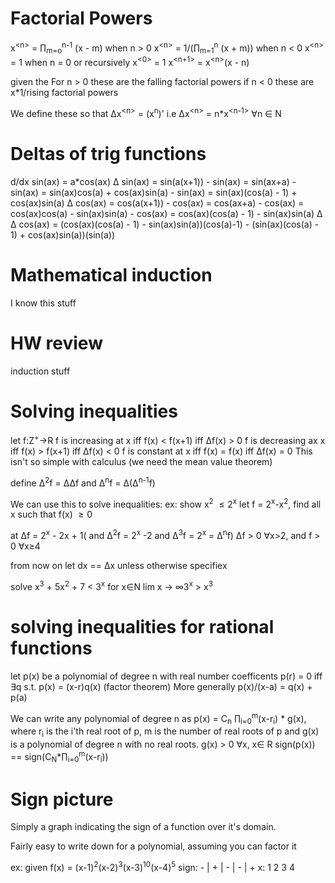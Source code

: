 * Factorial Powers
 x^{<n>} = \prod_{m=o}^{n-1} (x - m) when n > 0
 x^{<n>} = 1/(\prod_{m=1}^{n} (x + m)) when n < 0
 x^{<n>} = 1 when n = 0
 or recursively
 x^{<0>} = 1
 x^{<n+1>} = x^{<n>}(x - n)


 given the
 For n > 0 these are the falling factorial powers
 if n < 0 these are x*1/rising factorial powers

We define these so that \Delta{}x^{<n>} = (x^n)'
i.e \Delta{}x^{<n>} = n*x^{<n-1>} \forall{}n \in N
* Deltas of trig functions
  d/dx sin(ax)  = a*cos(ax)
  \Delta sin(ax) = sin(a(x+1)) - sin(ax)
            = sin(ax+a) - sin(ax)
            = sin(ax)cos(a) + cos(ax)sin(a) - sin(ax)
            = sin(ax)(cos(a) - 1) + cos(ax)sin(a)
  \Delta cos(ax) = cos(a(x+1)) - cos(ax)
            = cos(ax+a) - cos(ax)
            = cos(ax)cos(a) - sin(ax)sin(a) - cos(ax)
            = cos(ax)(cos(a) - 1) - sin(ax)sin(a)
  \Delta \Delta cos(ax) = (cos(ax)(cos(a) - 1) - sin(ax)sin(a))(cos(a)-1) -
                (sin(ax)(cos(a) - 1) + cos(ax)sin(a))(sin(a))
* Mathematical induction
  I know this stuff
* HW review
  induction stuff
* Solving inequalities 
let f:Z^{+}->R 
f is increasing at x iff f(x) < f(x+1) iff \Delta{}f(x) > 0
f is decreasing ax x iff f(x) > f(x+1) iff \Delta{}f(x) < 0
f is constant at x iff f(x) = f(x) iff \Delta{}f(x) = 0
This isn't so simple with calculus (we need the mean value theorem)

define \Delta^{2}f = \Delta\Delta{}f and \Delta^{n}f = \Delta(\Delta^{n-1}f)

We can use this to solve inequalities:
ex: show x^2 \leq 2^x
let f = 2^x-x^2, find all x such that f(x) \ge 0
# the second and third delta's are probably extranous for this
# but that's not always the case
at \Delta{}f = 2^x - 2x + 1( and \Delta^{2}f = 2^x -2 and \Delta^{3}f = 2^x = \Delta^{n}f)
\Delta{}f > 0 \forall{}x>2, and f > 0 \forall{}x\ge{}4

from now on let dx == \Delta{}x unless otherwise specifiex

solve x^3 + 5x^2 + 7 < 3^x for x\in{}N
lim x -> \infty 3^x > x^3

* solving inequalities for rational functions
let p(x) be a polynomial of degree n with real number coefficents
p(r) = 0 iff \exists{}q s.t. p(x) = (x-r)q(x) (factor theorem)
More generally p(x)/(x-a) = q(x) + p(a)

We can write any polynomial of degree n as 
p(x) = C_n \prod_{i=0}^{m}(x-r_i) * g(x), where r_i is the i'th real root of p, m is
the number of real roots of p and g(x) is a polynomial of degree n with no real
roots. g(x) > 0 \forall{}x, x\in R
sign(p(x)) == sign(C_N*\prod_{i=0}^m(x-r_i))

* Sign picture
Simply a graph indicating the sign of a function over it's domain.

Fairly easy to write down for a polynomial, assuming you can factor it 

ex: given f(x) = (x-1)^2(x-2)^3(x-3)^10(x-4)^5
sign:  - | + | - | - | +
x:       1   2   3   4 

# Local Variables:
# eval: (auto-fill-mode)
# eval: (flyspell-mode)
# eval: (org-cdlatex-mode)
# org-pretty-entities: t
# org-enable-table-editor: nil
# End:
